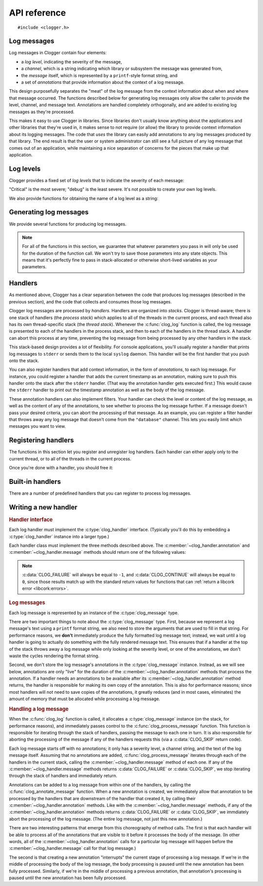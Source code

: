 API reference
=============

.. highlight:: c

::

    #include <clogger.h>


Log messages
------------

Log messages in Clogger contain four elements:

* a *log level*, indicating the severity of the message,

* a *channel*, which is a string indicating which library or subsystem the
  message was generated from,

* the *message* itself, which is represented by a ``printf``-style format
  string, and

* a set of *annotations* that provide information about the context of a log
  message.

This design purposefully separates the "meat" of the log message from the
context information about when and where that message occurred.  The functions
described below for generating log messages only allow the caller to provide the
level, channel, and message text.  Annotations are handled completely
orthogonally, and are added to existing log messages as they're processed.

This makes it easy to use Clogger in libraries.  Since libraries don't usually
know anything about the applications and other libraries that they're used in,
it makes sense to not require (or allow) the library to provide context
information about its logging messages.  The code that *uses* the library can
easily add annotations to any log messages produced by that library.  The end
result is that the user or system administrator can still see a full picture of
any log message that comes out of an application, while maintaining a nice
separation of concerns for the pieces that make up that application.



Log levels
----------

Clogger provides a fixed set of *log levels* that to indicate the severity of
each message:

.. type:: enum clog_level

   .. var:: CLOG_LEVEL_CRITICAL
            CLOG_LEVEL_ERROR
            CLOG_LEVEL_WARNING
            CLOG_LEVEL_NOTICE
            CLOG_LEVEL_INFO
            CLOG_LEVEL_DEBUG

"Critical" is the most severe; "debug" is the least severe.  It's not possible
to create your own log levels.


We also provide functions for obtaining the name of a log level as a string:

.. function:: const char \*clog_level_name(enum clog_level level)
              const char \*clog_level_name_fixed_width(enum clog_level level)

   Return the name of the given log level.  The ``_fixed_width`` variant
   guarantees that all of the strings that it returns will have the same width,
   which can be useful when adding log messages to tabular outputs.


Generating log messages
-----------------------

We provide several functions for producing log messages.

.. note::

   For all of the functions in this section, we guarantee that whatever
   parameters you pass in will only be used for the duration of the function
   call.  We won't try to save those parameters into any state objects.  This
   means that it's perfectly fine to pass in stack-allocated or otherwise
   short-lived variables as your parameters.

.. function:: void clog_log(enum clog_level level, const char \*fmt, ...)

   Generate a log message with a severity given by *level*.  The text of the log
   message is given by the ``printf``-style format string *fmt* and any
   additional parameters that you provide.

   Any errors that occur while processing the log message will be silently
   caught and ignored.

.. function:: void clog_critical(const char \*fmt, ...)
              void clog_error(const char \*fmt, ...)
              void clog_warning(const char \*fmt, ...)
              void clog_notice(const char \*fmt, ...)
              void clog_info(const char \*fmt, ...)
              void clog_debug(const char \*fmt, ...)

   Helper functions for generating log levels of a particular severity.  Calling
   any of these functions is equivalent to calling :c:func:`clog_log` with the
   respective :c:type:`clog_level` severity level.


Handlers
--------

As mentioned above, Clogger has a clear separation between the code that
produces log messages (described in the previous section), and the code that
collects and consumes those log messages.

Clogger log messages are processed by *handlers*.  Handlers are organized into
*stacks*.  Clogger is thread-aware; there is one stack of handlers (the *process
stack*) which applies to all of the threads in the current process, and each
thread also has its own thread-specific stack (the *thread stack*).  Whenever
the :c:func:`clog_log` function is called, the log message is presented to each
of the handlers in the process stack, and then to each of the handlers in the
thread stack.  A handler can abort this process at any time, preventing the log
message from being processed by any other handlers in the stack.

This stack-based design provides a lot of flexibility.  For console
applications, you'll usually register a handler that prints log messages to
``stderr`` or sends them to the local ``syslog`` daemon.  This handler will be
the first handler that you push onto the stack.

You can also register handlers that add context information, in the form of
*annotations*, to each log message.  For instance, you could register a handler
that adds the current timestamp as an annotation, making sure to push this
handler onto the stack after the ``stderr`` handler.  (That way the annotation
handler gets executed first.)  This would cause the ``stderr`` handler to print
out the timestamp annotation as well as the body of the log message.

These annotation handlers can also implement filters.  Your handler can check
the level or content of the log message, as well as the content of any of the
annotations, to see whether to process the log message further.  If a message
doesn't pass your desired criteria, you can abort the processing of that
message.  As an example, you can register a filter handler that throws away any
log message that doesn't come from the ``"database"`` channel.  This lets you
easily limit which messages you want to view.


Registering handlers
--------------------

The functions in this section let you register and unregister log handlers.
Each handler can either apply only to the current thread, or to all of the
threads in the current process.

.. function:: void clog_handler_push_process(struct clog_handler \*handler)
              void clog_handler_push_thread(struct clog_handler \*handler)

   Push a log handler onto the stack.  With the ``_thread`` variant, the handler
   will only to the current thread.  With the ``_process`` variant, the handler
   will apply to all threads in the current process.

   It's your responsiblity to make sure that *handler* isn't already on the
   stack; if it is, the behavior is undefined.

.. function:: int clog_handler_pop_process(struct clog_handler \*handler)
              int clog_handler_pop_thread(struct clog_handler \*handler)

   Pop a log handler from the top of the stack.  If *handler* isn't the handler
   at the top of the stack, then we raise a :ref:`libcork error
   <libcork:errors>` and return ``-1``.


Once you're done with a handler, you should free it:

.. function:: void clog_handler_free(struct clog_handler \*handler)

   Free *handler* and any resources that it owns.


Built-in handlers
-----------------

There are a number of predefined handlers that you can register to process log
messages.


.. function:: struct clog_handler \*clog_null_handler(void)

   Return a handler that immediately drops all messages that it receives.


.. function:: struct clog_handler \*clog_stderr_handler_new(void)

   Return a handler that logs all messages to the ``stderr`` stream.  (Currently
   you don't have any control over the format of the messages.)


.. function:: struct clog_handler \*clog_stream_handler_new_fp(FILE \*fp, bool should_close)

   Return a handler that logs all messages to the given C stream.  (Currently
   you don't have any control over the format of the messages.)  If
   *should_close* is ``true``, then we take responsiblity for closing *fp* when
   the handler is freed.


.. function:: struct clog_handler \*clog_stream_handler_new_consumer(struct cork_stream_consumer \*consumer)

   Return a handler that logs all messages to the given :ref:`libcork stream
   consumer <libcork:stream>`.  (Currently you don't have any control over the
   format of the messages.)  We take responsibility for freeing *consumer* when
   the handler is freed.


Writing a new handler
---------------------

.. rubric:: Handler interface

Each log handler must implement the :c:type:`clog_handler` interface.
(Typically you'll do this by embedding a :c:type:`clog_handler` instance into a
larger type.)

.. type:: struct clog_handler

   .. member:: int (\*annotation)(struct clog_handler \*handler, struct clog_message \*msg, const char \*key, const char \*value)

      Process one of the annotations for the given log message.

   .. member:: int (\*message)(struct clog_handler \*handler, struct clog_message \*msg)

      Process the body of the given log message.

   .. member:: void (\*free)(struct clog_handler \*handler)

      Free *handler* and any resources that it owns.

   .. member:: struct clog_handler \*next

      **[PRIVATE]**  You should never access this field directly, nor should you
      initialize it when constructing a new handler instance.  This field will
      be maintained and used by the stack management code.

Each handler class must implement the three methods described above.  The
:c:member:`~clog_handler.annotation` and :c:member:`~clog_handler.message`
methods should return one of the following values:

.. var:: CLOG_CONTINUE

   The message was successfully processed, and should be passed on to the next
   handler in the stack.

.. var:: CLOG_FAILURE

   There was an error processing the log message.  You should also raise a
   :ref:`libcork error condition <libcork:errors>` if you return this value.
   This could be used, for instance, in a ``syslog`` handler to signify that
   there was an error connecting with the ``syslog`` daemon.

.. var:: CLOG_SKIP

   Indicate that the current log message should not be processed further.  This
   is different from an error condition; errors are unexpected problems with the
   logging infrastructure, while a skipped message is part of the user-defined
   logic for handling log messages.

.. note::

   :c:data:`CLOG_FAILURE` will always be equal to ``-1``, and
   :c:data:`CLOG_CONTINUE` will always be equal to ``0``, since those results
   match up with the standard return values for functions that can :ref:`return
   a libcork error <libcork:errors>`.


.. rubric:: Log messages

Each log message is represented by an instance of the :c:type:`clog_message`
type.

.. type:: struct clog_message

   .. member:: enum clog_level  level

      The severity of this log message.

   .. member:: const char \*format
               va_list  args

      The text of the log message.  This is represented by a ``printf``-like
      format string (*format*) and whatever additional arguments are needed by
      the conversions in the format string.  These additional arguments are
      represented by the C99 ``va_list`` type.

There are two important things to note about the :c:type:`clog_message` type.
First, because we represent a log message's text using a ``printf`` format
string, we also need to store the arguments that are used to fill in that
string.  For performance reasons, we **don't** immediately produce the fully
formatted log message text; instead, we wait until a log handler is going to
actually do something with the fully rendered message text.  This ensures that
if a handler at the top of the stack throws away a log message while only
looking at the severity level, or one of the annotations, we don't waste the
cycles rendering the format string.

Second, we don't store the log message's annotations in the
:c:type:`clog_message` instance.  Instead, as we will see below, annotations are
only "live" for the duration of the :c:member:`~clog_handler.annotation` methods
that process the annotation.  If a handler needs an annotations to be available
after its :c:member:`~clog_handler.annotation` method returns, the handler is
responsible for making its own copy of the annotation.  This is also for
performance reasons; since most handlers will not need to save copies of the
annotations, it greatly reduces (and in most cases, eliminates) the amount of
memory that must be allocated while processing a log message.


.. rubric:: Handling a log message

When the :c:func:`clog_log` function is called, it allocates a
:c:type:`clog_message` instance (on the stack, for performance reasons), and
immediately passes control to the :c:func:`clog_process_message` function.  This
function is responsible for iterating through the stack of handlers, passing the
message to each one in turn.  It is also responsible for aborting the processing
of the message if any of the handlers requests this (via a :c:data:`CLOG_SKIP`
return code).

.. function:: int clog_process_message(struct clog_message \*msg)

   Process a log message with the current stack of handlers.  Note that you
   won't usually need to call this function directly; it's called on your behalf
   by :c:func:`clog_log`.

Each log message starts off with no annotations; it only has a severity level, a
channel string, and the text of the log message itself.  Assuming that no
annotations are added, :c:func:`clog_process_message` iterates through each of
the handlers in the current stack, calling the :c:member:`~clog_handler.message`
method of each one.  If any of the :c:member:`~clog_handler.message` methods
returns :c:data:`CLOG_FAILURE` or :c:data:`CLOG_SKIP`, we stop iterating through
the stack of handlers and immediately return.

Annotations can be added to a log message from within one of the handlers, by
calling the :c:func:`clog_annotate_message` function.  When a new annotation is
created, we immediately allow that annotation to be processed by the handlers
that are downstream of the handler that created it, by calling their
:c:member:`~clog_handler.annotation` methods.  Like with the
:c:member:`~clog_handler.message` methods, if any of the
:c:member:`~clog_handler.annotation` methods returns :c:data:`CLOG_FAILURE` or
:c:data:`CLOG_SKIP`, we immdiately abort the processing of the log message.
(The entire log message, not just this new annotation.)

.. function:: int clog_annotate_message(struct clog_handler \*handler, struct clog_message \*msg, const char \*key, const char \*value)

   Add a new annotation to *msg*.  *handler* should be the current handler ---
   i.e., the one creating the annotation.  This function won't return until the
   annotation has been fully processed by each handler in the stack.

   .. note::

      Annotations are only visible to handlers further down the stack than the
      handler that created the annotation.  Handlers that execute before
      *handler* won't have a chance to process the annotation.

There are two interesting patterns that emerge from this choreography of method
calls.  The first is that each handler will be able to process all of the
annotations that are visible to it before it processes the body of the message.
(In other words, all of the :c:member:`~clog_handler.annotation` calls for a
particular log message will happen before the :c:member:`~clog_handler.message`
call for that log message.)

The second is that creating a new annotation "interrupts" the current stage of
processing a log message.  If we're in the middle of processing the body of the
log message, the body processing is paused until the new annotation has been
fully processed.  Similarly, if we're in the middle of processing a previous
annotation, that annotation's processing is paused until the new annotation has
been fully processed.
